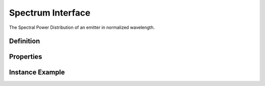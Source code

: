 ##################
Spectrum Interface
##################

The Spectral Power Distribution of an emitter in normalized wavelength.

**********
Definition
**********

================= =================================================
Class             spectrum
Qualified Class   org.esta.color.1/spectrum
Name              Spectrum
Description       The Spectral Power Distribution data of an emitter in normalized wavelength.
================ =================================================

**********
Properties
**********

.. tabs::

  .. code-tab:: xml

    <interfacedef
        class="spectrum"
        name="Spectrum"
        description="The Spectral Power Distribution data of an emitter in normalized wavelength.">
      <property class="udr://$/spectrum-data" alias="spectrum-data" access="readonly" lifetime="static" />
      <property class="udr://$/spectrum-start" alias="spectrum-start" access="readonly" lifetime="static" />
      <property class="udr://$/spectrum-end" alias="spectrum-end" access="readonly" lifetime="static" />
      <property class="udr://$/spectrum-step" alias="spectrum-step" access="readonly" lifetime="static" />
    </interfacedef>

  .. code-tab:: json

    {
      "udrtype": "interfacedef",
      "class": "spectrum",
      "name": "Spectrum",
      "description": "The Spectral Power Distribution data of an emitter in normalized wavelength.",
      "children": [
        {
          "udrtype": "property",
          "class": "udr://$/spectrum-data",
          "alias": "spectrum-data",
          "access": "readonly",
          "lifetime": "static"
        },
        {
          "udrtype": "property",
          "class": "udr://$/spectrum-start",
          "alias": "spectrum-start",
          "access": "readonly",
          "lifetime": "static"
        },
        {
          "udrtype": "property",
          "class": "udr://$/spectrum-end",
          "alias": "spectrum-end",
          "access": "readonly",
          "lifetime": "static"
        },
        {
          "udrtype": "property",
          "class": "udr://$/spectrum-step",
          "alias": "spectrum-step",
          "access": "readonly",
          "lifetime": "static"
        }
      ]
    }

****************
Instance Example
****************

.. tabs::

  .. code-tab:: xml

    <interface class="udr://org.esta.color.1/spectrum" alias="red-spectrum" friendlyname="Red Spectrum" />
      <override refalias="spectrum-data" type="absolute" attribute="value">0.4, 0.5, 0.5, 0.6, 0.7, 0.8, 0.9, 1.0, 1.1, 1.3, 1.4, 1.6, 1.8, 2.0, 2.3, 2.7, 3.0, 3.3, 3.8</override>
      <override refalias="spectrum-start" type="absolute" attribute="value">496</override>
      <override refalias="spectrum-end" type="absolute" attribute="value">584</override>
      <override refalias="spectrum-step" type="absolute" attribute="value">1</override>
    </interface>

  .. code-tab:: json

    {
      "udrtype": "interface",
      "class": "udr://org.esta.spectrum.1/red-spectrum",
      "alias": "red-spectrum",
      "friendlyname": "Red Spectrum",
      "children": [
        {
          "udrtype": "override",
          "refalias": "spectrum-data",
          "type": "absolute",
          "attribute": "value",
          "value": [0.4, 0.5, 0.5, 0.6, 0.7, 0.8, 0.9, 1.0, 1.1, 1.3, 1.4, 1.6, 1.8, 2.0, 2.3, 2.7, 3.0, 3.3, 3.8]
        },
        {
          "udrtype": "override",
          "refalias": "spectrum-start",
          "type": "absolute",
          "attribute": "value",
          "value": 496
        },
        {
          "udrtype": "override",
          "refalias": "spectrum-end",
          "type": "absolute",
          "attribute": "value",
          "value": 584
        },
        {
          "udrtype": "override",
          "refalias": "spectrum-step",
          "type": "absolute",
          "attribute": "value",
          "value": 1
        }
      ]
    }
